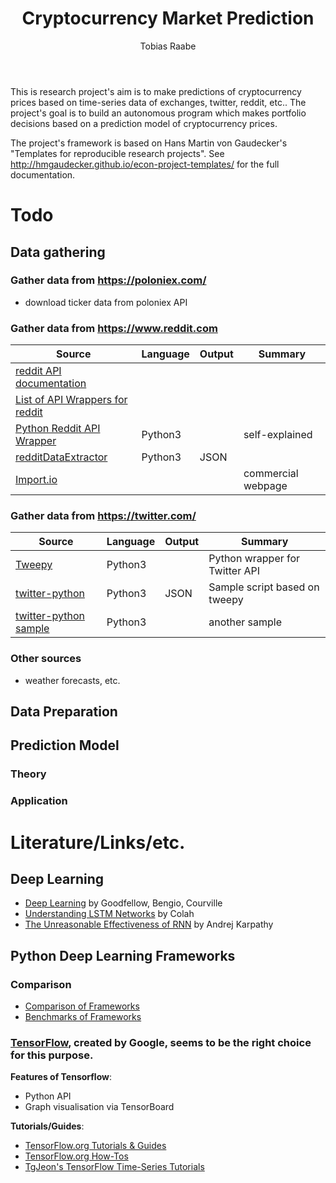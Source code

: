 #+AUTHOR: Tobias Raabe
#+TITLE: Cryptocurrency Market Prediction

This is research project's aim is to make predictions of cryptocurrency prices based on time-series data of exchanges, twitter, reddit, etc.. The project's goal is to build an autonomous program which makes portfolio decisions based on a prediction model of cryptocurrency prices.

The project's framework is based on Hans Martin von Gaudecker's "Templates for reproducible research projects". See http://hmgaudecker.github.io/econ-project-templates/ for the full documentation.

* Todo

** Data gathering

*** Gather data from [[https://poloniex.com/]]

  - download ticker data from poloniex API

*** Gather data from [[https://www.reddit.com]]

  |                                          Source                                         | Language | Output |      Summary       |
  |-----------------------------------------------------------------------------------------+----------+--------+--------------------|
  | [[https://www.reddit.com/dev/api][reddit API documentation]]                            |          |        |                    |
  | [[https://github.com/reddit/reddit/wiki/API-Wrappers][List of API Wrappers for reddit]] |          |        |                    |
  | [[https://github.com/praw-dev/praw][Python Reddit API Wrapper]]                         | Python3  |        | self-explained     |
  | [[https://github.com/NSchrading/redditDataExtractor][redditDataExtractor]]              | Python3  | JSON   |                    |
  | [[https://www.import.io/][Import.io]]                                                   |          |        | commercial webpage |

*** Gather data from [[https://twitter.com/]]

  |                                                      Source                                                     | Language | Output |            Summary             |
  |-----------------------------------------------------------------------------------------------------------------+----------+--------+--------------------------------|
  | [[https://github.com/tweepy/tweepy][Tweepy]]                                                                    | Python3  |        | Python wrapper for Twitter API |
  | [[https://github.com/computermacgyver/twitter-python][twitter-python]]                                          | Python3  | JSON   | Sample script based on tweepy  |
  | [[http://stats.seandolinar.com/collecting-twitter-data-using-a-python-stream-listener/][twitter-python sample]] | Python3  |        | another sample                 |

*** Other sources

  - weather forecasts, etc.

** Data Preparation

** Prediction Model

*** Theory

*** Application

* Literature/Links/etc.

** Deep Learning

  - [[file:literature/DeepLearning.pdf][Deep Learning]] by Goodfellow, Bengio, Courville
  - [[http://colah.github.io/posts/2015-08-Understanding-LSTMs/][Understanding LSTM Networks]] by Colah
  - [[http://karpathy.github.io/2015/05/21/rnn-effectiveness/][The Unreasonable Effectiveness of RNN]] by Andrej Karpathy


** Python Deep Learning Frameworks

*** Comparison

  - [[https://github.com/zer0n/deepframeworks/blob/master/README.md][Comparison of Frameworks]]
  - [[https://github.com/soumith/convnet-benchmarks][Benchmarks of Frameworks]]

*** [[https://www.tensorflow.org/][TensorFlow]], created by Google, seems to be the right choice for this purpose.

  *Features of Tensorflow*:
      - Python API
      - Graph visualisation via TensorBoard

  *Tutorials/Guides*:
      - [[https://www.tensorflow.org/tutorials/][TensorFlow.org Tutorials & Guides]]
      - [[https://www.tensorflow.org/how_tos/][TensorFlow.org How-Tos]]
      - [[https://github.com/tgjeon/TensorFlow-Tutorials-for-Time-Series][TgJeon's TensorFlow Time-Series Tutorials]]
